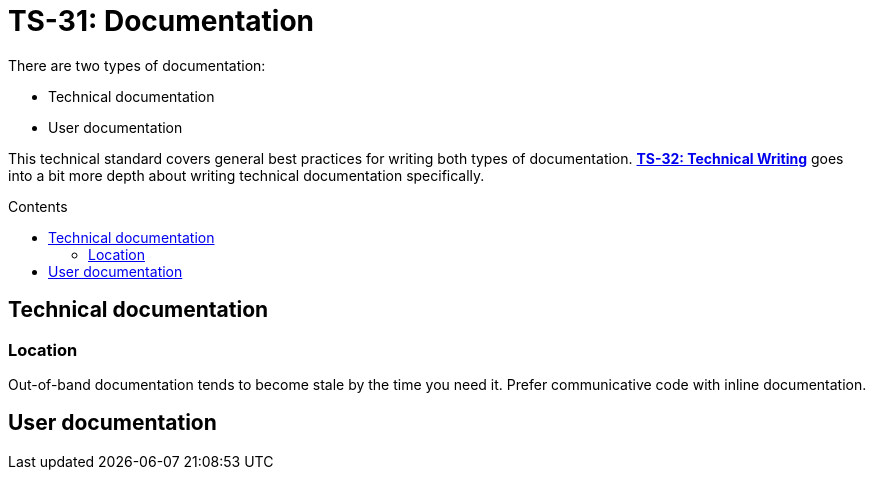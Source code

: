 = TS-31: Documentation
:toc: macro
:toc-title: Contents

There are two types of documentation:

* Technical documentation
* User documentation

This technical standard covers general best practices for writing both types of documentation. *link:../032/README.adoc[TS-32: Technical Writing]* goes into a bit more depth about writing technical documentation specifically.

toc::[]

== Technical documentation

=== Location

Out-of-band documentation tends to become stale by the time you need it. Prefer communicative code with inline documentation.

== User documentation
